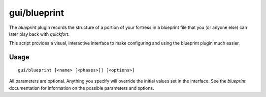 
gui/blueprint
=============

.. dfhack-tool::
    :summary: todo.
    :tags: fort design buildings map stockpiles


The `blueprint` plugin records the structure of a portion of your fortress in
a blueprint file that you (or anyone else) can later play back with `quickfort`.

This script provides a visual, interactive interface to make configuring and
using the blueprint plugin much easier.

Usage
-----

::

    gui/blueprint [<name> [<phases>]] [<options>]

All parameters are optional. Anything you specify will override the initial
values set in the interface. See the `blueprint` documentation for information
on the possible parameters and options.
